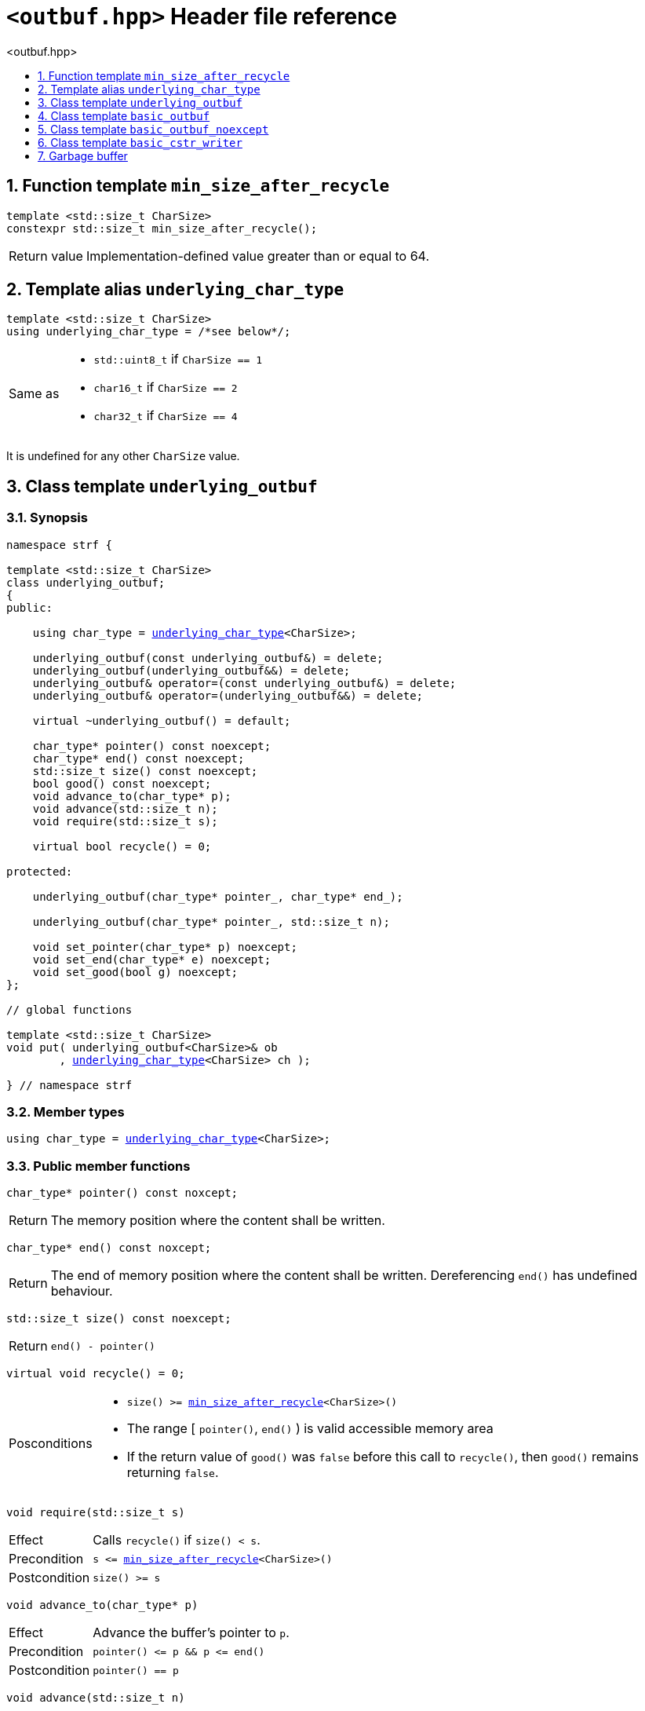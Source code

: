 ////
Distributed under the Boost Software License, Version 1.0.

See accompanying file LICENSE_1_0.txt or copy at
http://www.boost.org/LICENSE_1_0.txt
////

[[main]]
= `<outbuf.hpp>` Header file reference
:source-highlighter: prettify
:sectnums:
:toc: left
:toc-title: <outbuf.hpp>
:toclevels: 1
:icons: font

:min_size_after_recycle: <<min_size_after_recycle,min_size_after_recycle>>
:basic_outbuf: <<basic_outbuf,basic_outbuf>>
:underlying_outbuf: <<underlying_outbuf,underlying_outbuf>>
:underlying_char_type: <<underlying_char_type,underlying_char_type>>

:basic_cstr_writer: <<basic_cstr_writer, basic_cstr_writer>>
:basic_string_maker: <<basic_string_maker, basic_string_maker>>
:basic_string_appender: <<basic_string_appender, basic_string_appender>>
:basic_streambuf_writer: <<basic_streambuf_writer, basic_streambuf_writer>>
:narrow_cfile_writer: <<narrow_cfile_writer, narrow_cfile_writer>>
:wide_cfile_writer: <<wide_cfile_writer, wide_cfile_writer>>
:garbage_buf: <<garbage_buf, garbage_buf>>
:garbage_buf_end: <<garbage_buf, garbage_buf_end>>


== Function template `min_size_after_recycle` [[min_size_after_recycle]]
====
[source,cpp]
----
template <std::size_t CharSize>
constexpr std::size_t min_size_after_recycle();
----
[horizontal]
Return value:: Implementation-defined value greater than or equal to 64.
====

== Template alias `underlying_char_type` [[underlying_char_type]]

====
[source,cpp]
----
template <std::size_t CharSize>
using underlying_char_type = /*see below*/;
----
[horizontal]
Same as::
- `std::uint8_t` if `CharSize == 1`
- `char16_t` if `CharSize == 2`
- `char32_t` if `CharSize == 4`

It is undefined for any other `CharSize` value.
====

== Class template `underlying_outbuf` [[underlying_outbuf]]

=== Synopsis

[source,cpp,subs=normal]
----
namespace strf {

template <std::size_t CharSize>
class underlying_outbuf;
{
public:

    using char_type = {underlying_char_type}<CharSize>;

    underlying_outbuf(const underlying_outbuf&) = delete;
    underlying_outbuf(underlying_outbuf&&) = delete;
    underlying_outbuf& operator=(const underlying_outbuf&) = delete;
    underlying_outbuf& operator=(underlying_outbuf&&) = delete;

    virtual ~underlying_outbuf() = default;

    char_type{asterisk} pointer() const noexcept;
    char_type{asterisk} end() const noexcept;
    std::size_t size() const noexcept;
    bool good() const noexcept;
    void advance_to(char_type{asterisk} p);
    void advance(std::size_t n);
    void require(std::size_t s);

    virtual bool recycle() = 0;

protected:

    underlying_outbuf(char_type{asterisk} pointer_, char_type{asterisk} end_);

    underlying_outbuf(char_type{asterisk} pointer_, std::size_t n);

    void set_pointer(char_type{asterisk} p) noexcept;
    void set_end(char_type{asterisk} e) noexcept;
    void set_good(bool g) noexcept;
};

// global functions

template <std::size_t CharSize>
void put( underlying_outbuf<CharSize>& ob
        , {underlying_char_type}<CharSize> ch );

} // namespace strf
----

=== Member types

[[underlying_outbuf_char_type]]
====
[source,cpp,subs=normal]
----
using char_type = {underlying_char_type}<CharSize>;
----
====

=== Public member functions

[[underlying_outbuf_pointer]]
====
[source,cpp]
----
char_type* pointer() const noxcept;
----
[horizontal]
Return:: The memory position where the content shall be written.
====
[[underlying_outbuf_end]]
====
[source,cpp]
----
char_type* end() const noxcept;
----
[horizontal]
Return:: The end of memory position where the content shall be written.
         Dereferencing `end()` has undefined behaviour.
====
[[underlying_outbuf_size]]
====
[source,cpp]
----
std::size_t size() const noexcept;
----
[horizontal]
Return:: `end() - pointer()`
====
[[underlying_outbuf_recycle]]
====
[source,cpp]
----
virtual void recycle() = 0;
----
[horizontal]
Posconditions::
- `size() >= {min_size_after_recycle}<CharSize>()`
- The range [ `pointer()`, `end()` ) is valid accessible memory area
- If the return value of `good()` was `false` before this call to `recycle()`, then `good()` remains returning `false`.
====

// Effect::
// Depends on the derivate class, but if `good()` returns `true`,
// then supposedly consumes the content in the range [`p`, `pointer()`),
// where `p` is the value `pointer()` would have returned if called before
// any call to `advance` or `advance_to` in this object since the last
// time `recycle` was called in this object, or, in case `recycle`
// was not called in this object yet, since this object was constructed.


[[underlying_outbuf_require]]
====
[source,cpp]
----
void require(std::size_t s)
----
[horizontal]
Effect:: Calls `recycle()` if `size() < s`.
Precondition:: `s \<= {min_size_after_recycle}<CharSize>()`
Postcondition:: `size() >= s`
====
[[underlying_outbuf_advance_to]]
====
[source,cpp]
----
void advance_to(char_type* p)
----
[horizontal]
Effect:: Advance the buffer's pointer to `p`.
Precondition:: `pointer() \<= p && p \<= end()`
Postcondition:: `pointer() == p`
====
[[underlying_outbuf_advance_count]]
====
[source,cpp]
----
void advance(std::size_t n)
----
[horizontal]
Effect:: Same as `advance_to(pointer() + n)`
Precondition:: `n \<= size()`
====
[[underlying_outbuf_advance]]
====
[source,cpp]
----
void advance()
----
[horizontal]
Effect:: Same as `advance_to(1)`
Precondition:: `pointer() != end()`
====
[[underlying_outbuf_good]]
====
[source,cpp]
----
bool good() const;
----
[horizontal]
Return:: The state of this object. If the return value is `false`,
then it means that calling `advance` of `advance_to` has no
relevant side effect because the content written in the buffer
will not be read anymore.
Note:: The range [ `pointer()`, `end()` ) shall aways be a valid
accessible memory, even when `good()` returns `false`.
====

=== Protected Member functions

[[underlying_outbuf_ctor_range]]
====
[source,cpp]
----
underlying_outbuf(CharT* pointer_, CharT* end_)
----
[horizontal]
Preconditions::
- `pointer_ \<= end_`
- The range [ `pointer_`, `end_` ) must be an accessible memory area.
Posconditions::
- `pointer() == pointer_`
- `end() == end_`
- `good() == true`
====
[[underlying_outbuf_ctor_count]]
====
[source,cpp]
----
underlying_outbuf(CharT* pointer_, std::size_t n)
----
[horizontal]
Preconditions::
- The range [ `pointer_`, `pointer_ + n ` ) must be an accessible memory area.
Posconditions::
- `pointer() == pointer_`
- `end() == pointer_ + n`
- `good() == true`
====
[[underlying_outbuf_set_pointer]]
====
[source,cpp]
----
void set_pointer(CharT* p) noexcept
----
[horizontal]
Postconditions:: `pointer() == p`
====
[[underlying_outbuf_set_end]]
====
[source,cpp]
----
void set_end(CharT* e) noexcept
----
[horizontal]
Postconditions:: `end() == e`
====
[[underlying_outbuf_set_good]]
====
[source,cpp]
----
void set_good(bool g) noexcept
----
[horizontal]
Postconditions:: `good() == g`
====

=== Global functions

[[underlying_outbuf_put]]
====
[source,cpp,subs=normal]
----
template <std::size_t CharSize>
void put( underlying_outbuf<CharSize>& ob
        , {underlying_char_type}<CharSize> ch );
----
[horizontal]
Effect:: Same as:
+
[source,cpp]
----
if (ob.size() == 0) {
    ob.recycle();
}
*ob.pointer() = ch;
ob.advance();
----
====

[[basic_outbuf]]
== Class template `basic_outbuf`

[source,cpp,subs=normal]
----
namespace strf {

template <typename CharT>
class basic_outbuf: private {underlying_outbuf}<sizeof(CharT)>
{
public:
    using char_type = CharT;
    basic_outbuf(const basic_outbuf&) = delete;
    basic_outbuf(basic_outbuf&&) = delete;
    basic_outbuf& operator=(const basic_outbuf&) = delete;
    basic_outbuf& operator=(basic_outbuf&&) = delete;

    virtual ~basic_outbuf() = default;

    {underlying_outbuf}<sizeof(CharT)>& as_underlying() noexcept;
    const {underlying_outbuf}<sizeof(CharT)>& as_underlying() const noexcept;

    char_type{asterisk} pointer() const noexcept;
    char_type{asterisk} end() const noexcept;
    void advance_to(char_type{asterisk} p);

    using {underlying_outbuf}<sizeof(CharT)>::<<underlying_outbuf_size,size>>
    using {underlying_outbuf}<sizeof(CharT)>::<<underlying_outbuf_advance,advance>>
    using {underlying_outbuf}<sizeof(CharT)>::<<underlying_outbuf_good,good>>
    using {underlying_outbuf}<sizeof(CharT)>::<<underlying_outbuf_require,require>>
    using {underlying_outbuf}<sizeof(CharT)>::<<underlying_outbuf_recycle,recycle>>

protected:

    basic_outbuf(char_type{asterisk} pointer_, char_type{asterisk} end_);
    basic_outbuf(char_type{asterisk} pointer_, std::size_t n);

    void set_pointer(char_type{asterisk} p) noexcept;
    void set_end(char_type{asterisk} e) noexcept;

    using {underlying_outbuf}<sizeof(CharT)>::<<underlying_outbuf_set_good,set_good>>;
};

// global type aliases

using outbuf      = basic_outbuf<char>;
using u8outbuf    = basic_outbuf<char8_t>;
using u16outbuf   = basic_outbuf<char16_t>;
using u32outbuf   = basic_outbuf<char32_t>;
using woutbuf     = basic_outbuf<wchar_t>;
using bin_outbuf  = basic_outbuf<std::byte>;

// global functions

template <typename CharT>
void put(basic_outbuf<CharT>& ob, CharT ch);

} // namespace strf
----

=== Public member functions

[[basic_outbuf_as_underlying]]
====
[source,cpp,subs=normal]
----
underlying_outbuf<sizeof(CharT)>& as_underlying() noexcept;
const underlying_outbuf<sizeof(CharT)>& as_underlying() const noexcept;
----
[horizontal]
Return:: `*this`
====
[[basic_outbuf_pointer]]
====
[source,cpp]
----
char_type* pointer() const noexcept;
----
[horizontal]
Return:: `(CharT*) as_underlying().pointer();`
====
[[basic_outbuf_end]]
====
[source,cpp]
----
char_type* end() const noexcept;
----
[horizontal]
Return:: `(CharT*) as_underlying().end();`
====
[[basic_outbuf_advance_to]]
====
[source,cpp]
----
void advance_to(char_type* p);
----
[horizontal]
Effect:: Same as
+
[source,cpp,subs=normal]
----
as_underlying().advance_to(({underlying_char_type}<sizeof(CharT)>{asterisk})p)
----
Precondition:: `p \<= end()`
====

=== Public member functions inherited from private base `underlying_outbuf<sizeof(CharT)>`

[source,cpp,subs=normal]
----
    using {underlying_outbuf}<sizeof(CharT)>::<<underlying_outbuf_size,size>>
    using {underlying_outbuf}<sizeof(CharT)>::<<underlying_outbuf_advance,advance>>
    using {underlying_outbuf}<sizeof(CharT)>::<<underlying_outbuf_good,good>>
    using {underlying_outbuf}<sizeof(CharT)>::<<underlying_outbuf_require,require>>
    using {underlying_outbuf}<sizeof(CharT)>::<<underlying_outbuf_recycle,recycle>>
----

=== Protected member functions

[[basic_outbuf_ctor_range]]
====
[source,cpp]
----
basic_outbuf(char_type* pointer_, char_type* end_);
----
[horizontal]
Effect:: Initializes private base class `underlying_outbuf<sizeof(CharT)>`
with `pointer_` and `end_` casted as `{underlying_char_type}<sizeof(CharT)>{asterisk}`.
====
[[basic_outbuf_ctor_count]]
====
[source,cpp]
----
basic_outbuf(char_type* pointer_, std::size_t n);
----
[horizontal]
Effect:: Same as `basic_outbuf(pointer_, pointer_ + n)`
====
[[basic_outbuf_]]
====
[source,cpp]
----
void set_pointer(char_type* p) noexcept;
----
[horizontal]
Effect:: Same as
+
[source,cpp,subs=normal]
----
as_underlying().set_pointer(({underlying_char_type}<sizeof(CharT)>*)p)
----
====
[[basic_outbuf_]]
====
[source,cpp]
----
void set_end(char_type* e) noexcept;
----
[horizontal]
Effect:: Same as
+
[source,cpp,subs=normal]
----
as_underlying().set_end(({underlying_char_type}<sizeof(CharT)>*)e)
----
====
[[basic_outbuf_set_good]]
====
[source,cpp]
----
void set_good(bool g) noexcept;
----
[horizontal]
Effect:: Same as `as_underlying().set_good(g)`
====

=== Global functions

[[basic_outbuf_put]]
====
[source,cpp]
----
template <typename CharT>
void put(basic_outbuf<CharT>& ob, CharT ch);
----
[horizontal]
Effect:: Same as:
+
[source,cpp]
----
if (ob.size() == 0) {
    ob.recycle();
}
*ob.pointer() = ch;
ob.advance();
----
====

[[basic_outbuf_noexcept]]
== Class template `basic_outbuf_noexcept`

[source,cpp]
----
namespace strf {

template <typename CharT>
class basic_outbuf_noexcept: public basic_outbuf<CharT>
{
public:

    virtual void recycle() noexcept = 0;

protected:

    using basic_outbuf<CharT>::basic_outbuf;
};

// type aliases

using outbuf_noexcept      = basic_outbuf_noexcept<char>;
using u8outbuf_noexcept    = basic_outbuf_noexcept<char8_t>;
using u16outbuf_noexcept   = basic_outbuf_noexcept<char16_t>;
using u32outbuf_noexcept   = basic_outbuf_noexcept<char32_t>;
using woutbuf_noexcept     = basic_outbuf_noexcept<wchar_t>;
using bin_outbuf_noexcept  = basic_outbuf_noexcept<std::byte>;

} // namespace strf
----

[[basic_cstr_writer]]
== Class template `basic_cstr_writer`

[source,cpp]
----
namespace strf {

template <typename CharT>
class basic_cstr_writer final: public basic_outbuf_noexcept<CharT>
{
public:

    basic_cstr_writer(CharT* dest, CharT* dest_end);
    basic_cstr_writer(CharT* dest, std::size_t len);
    template <std::size_t N>
    basic_cstr_writer(CharT (&dest)[N]);

    void recycle() noexcept override;
    struct result
    {
        CharT* ptr;
        bool truncated;
    };
    result finish();
};

} // namespace strf
----

=== Public member function

====
[source,cpp]
----
basic_cstr_writer(CharT* dest, CharT* dest_end);
----
[horizontal]
Precondition:: `dest < dest_end`
Postconditions::
- `good() == true`
- `pointer() == dest`
- `end() == dest_end - 1`
====
====
[source,cpp]
----
basic_cstr_writer(CharT* dest, std::size_t dest_size);
----
[horizontal]
Precondition:: `dest_size != 0`
Postconditions::
- `good() == true`
- `pointer() == dest`
- `end() == dest + dest_size - 1`
====
====
[source,cpp]
----
template <std::size_t N>
basic_cstr_writer(CharT (&dest)[N]);
----
[horizontal]
Postconditions::
- `good() == true`
- `pointer() == dest`
- `end() == dest + N - 1`
====
====
[source,cpp]
----
void recycle() noexcept;
----
[horizontal]
Postconditions::
- `good() == false`
- `pointer() == {garbage_buf}<CharT>()`
- `end() == {garbage_buf_end}<CharT>()`
====
====
[source,cpp]
----
result finish();
----
[horizontal]
Effects::
- Assign to `'\0'` the position after the last written character in memory area used to initialize this object and set this object into "bad" state.
Return value::
- `result::truncated` is `true` if `recycle` or `finish` has ever been called in this object.
- `result::ptr` points to the termination character `'\0'`.
Postconditions::
- `good() == false`
- `pointer() == {garbage_buf}<CharT>()`
- `end() == {garbage_buf_end}<CharT>()`
====

[[garbage_buf]]
== Garbage buffer
These function templates return the begin and the end of a memory area that is never supposed to be read. It can be used when implementing a class that derives from `basic_outbuf` to set the buffer when the state is "bad".

[source,cpp]
----
template <typename CharT>
CharT* garbage_buf();
----

[source,cpp]
----
template <typename CharT>
CharT* garbage_buf_end();
----


